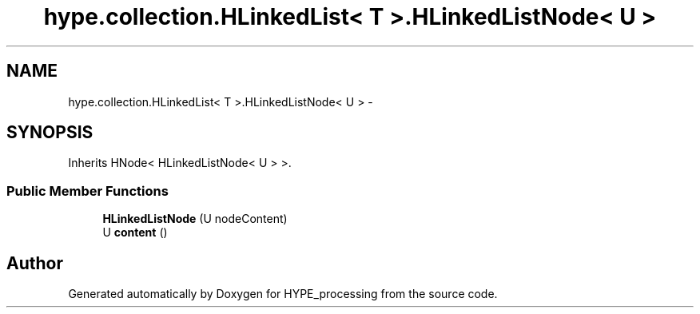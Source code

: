 .TH "hype.collection.HLinkedList< T >.HLinkedListNode< U >" 3 "Tue May 21 2013" "HYPE_processing" \" -*- nroff -*-
.ad l
.nh
.SH NAME
hype.collection.HLinkedList< T >.HLinkedListNode< U > \- 
.SH SYNOPSIS
.br
.PP
.PP
Inherits HNode< HLinkedListNode< U > >\&.
.SS "Public Member Functions"

.in +1c
.ti -1c
.RI "\fBHLinkedListNode\fP (U nodeContent)"
.br
.ti -1c
.RI "U \fBcontent\fP ()"
.br
.in -1c

.SH "Author"
.PP 
Generated automatically by Doxygen for HYPE_processing from the source code\&.
